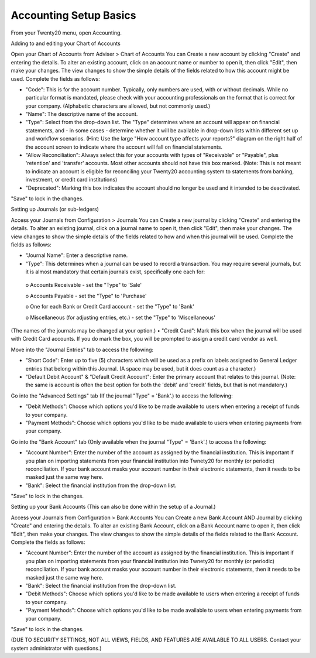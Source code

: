 Accounting Setup Basics
==========
.. youtube:: X2FLM4apGc0
    :align: right
    :width: 700
    :height: 394
From your Twenty20 menu, open Accounting.

Adding to and editing your Chart of Accounts

Open your Chart of Accounts from Adviser > Chart of Accounts
You can Create a new account by clicking "Create" and entering the details.  To alter an existing account, click on an account name or number to open it, then click "Edit", then make your changes.
The view changes to show the simple details of the fields related to how this account might be used.  Complete the fields as follows:

•	"Code": This is for the account number.  Typically, only numbers are used, with or without decimals.  While no particular format is mandated, please check with your accounting professionals on the format that is correct for your company.  (Alphabetic characters are allowed, but not commonly used.)
•	"Name": The descriptive name of the account.
•	"Type": Select from the drop-down list.  The "Type" determines where an account will appear on financial statements, and - in some cases - determine whether it will be available in drop-down lists within different set up and workflow scenarios.  (Hint: Use the large "How account type affects your reports?" diagram on the right half of the account screen to indicate where the account will fall on financial statements.
•	"Allow Reconciliation": Always select this for your accounts with types of "Receivable" or "Payable", plus 'retention' and 'transfer' accounts.  Most other accounts should not have this box marked.  (Note: This is not meant to indicate an account is eligible for reconciling your Twenty20 accounting system to statements from banking, investment, or credit card institutions)
•	"Deprecated": Marking this box indicates the account should no longer be used and it intended to be deactivated.

"Save" to lock in the changes.


Setting up Journals (or sub-ledgers)

Access your Journals from Configuration > Journals
You can Create a new journal by clicking "Create" and entering the details.  To alter an existing journal, click on a journal name to open it, then click "Edit", then make your changes.
The view changes to show the simple details of the fields related to how and when this journal will be used.  Complete the fields as follows:

•	"Journal Name": Enter a descriptive name.
•	"Type": This determines when a journal can be used to record a transaction.  You may require several journals, but it is almost mandatory that certain journals exist, specifically one each for:
     o	Accounts Receivable - set the "Type" to 'Sale'
     
     o	Accounts Payable - set the "Type" to 'Purchase'
     
     o	One for each Bank or Credit Card account - set the "Type" to 'Bank'
     
     o	Miscellaneous (for adjusting entries, etc.) - set the "Type" to 'Miscellaneous'
(The names of the journals may be changed at your option.)
•	"Credit Card": Mark this box when the journal will be used with Credit Card accounts.  If you do mark the box, you will be prompted to assign a credit card vendor as well.

Move into the "Journal Entries" tab to access the following:

•	"Short Code": Enter up to five (5) characters which will be used as a prefix on labels assigned to General Ledger entries that belong within this Journal.  (A space may be used, but it does count as a character.)
•	"Default Debit Account" & "Default Credit Account": Enter the primary account that relates to this journal.  (Note: the same is account is often the best option for both the 'debit' and 'credit' fields, but that is not mandatory.)

Go into the "Advanced Settings" tab (If the journal "Type" = 'Bank'.) to access the following:

•	"Debit Methods": Choose which options you'd like to be made available to users when entering a receipt of funds to your company.
•	"Payment Methods": Choose which options you'd like to be made available to users when entering payments from your company.

Go into the "Bank Account" tab (Only available when the journal "Type" = 'Bank'.) to access the following:

•	"Account Number": Enter the number of the account as assigned by the financial institution.  This is important if you plan on importing statements from your financial institution into Twnety20 for monthly (or periodic) reconciliation.  If your bank account masks your account number in their electronic statements, then it needs to be masked just the same way here.
•	"Bank": Select the financial institution from the drop-down list.

"Save" to lock in the changes.


Setting up your Bank Accounts (This can also be done within the setup of a Journal.)

Access your Journals from Configuration > Bank Accounts
You can Create a new Bank Account AND Journal by clicking "Create" and entering the details.  To alter an existing Bank Account, click on a Bank Account name to open it, then click "Edit", then make your changes.
The view changes to show the simple details of the fields related to the Bank Account.  Complete the fields as follows:

•	"Account Number": Enter the number of the account as assigned by the financial institution.  This is important if you plan on importing statements from your financial institution into Twnety20 for monthly (or periodic) reconciliation.  If your bank account masks your account number in their electronic statements, then it needs to be masked just the same way here.
•	"Bank": Select the financial institution from the drop-down list.
•	"Debit Methods": Choose which options you'd like to be made available to users when entering a receipt of funds to your company.
•	"Payment Methods": Choose which options you'd like to be made available to users when entering payments from your company.

"Save" to lock in the changes.

(DUE TO SECURITY SETTINGS, NOT ALL VIEWS, FIELDS, AND FEATURES ARE AVAILABLE TO ALL USERS.  Contact your system administrator with questions.)

